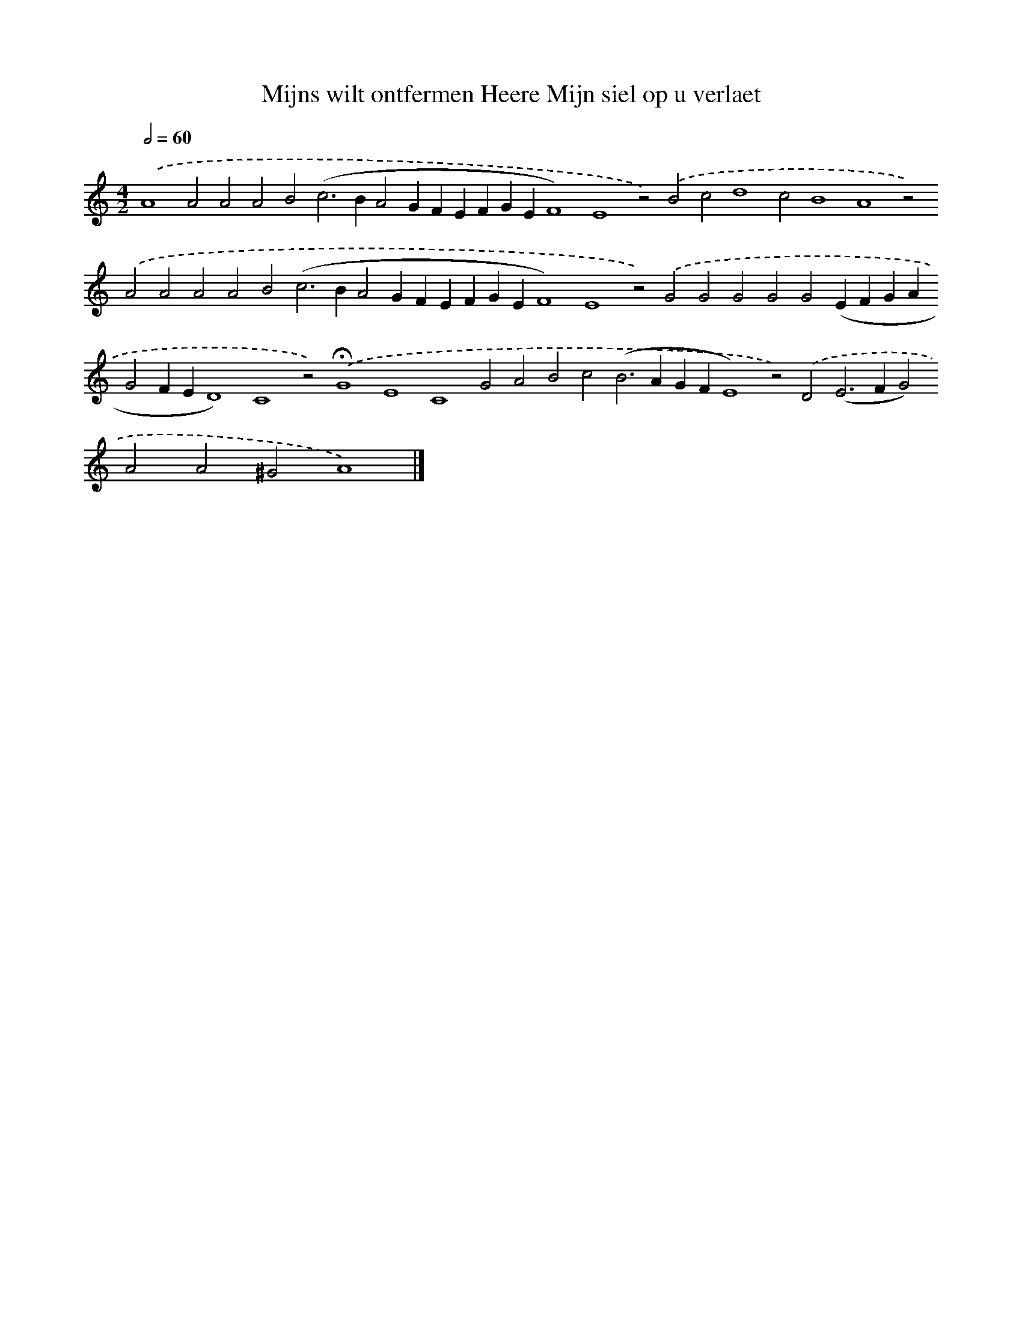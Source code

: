X: 610
T: Mijns wilt ontfermen Heere Mijn siel op u verlaet
%%abc-version 2.0
%%abcx-abcm2ps-target-version 5.9.1 (29 Sep 2008)
%%abc-creator hum2abc beta
%%abcx-conversion-date 2018/11/01 14:35:34
%%humdrum-veritas 375487820
%%humdrum-veritas-data 975644345
%%continueall 1
%%barnumbers 0
L: 1/4
M: 4/2
Q: 1/2=60
K: C clef=treble
.('A4A2A2A2B2(c2>B2A2GFEFGEF4)E4z2).('B2c2d4c2B4A4z2).('A2A2A2A2B2(c2>B2A2GFEFGEF4)E4z2).('G2G2G2G2G2(EFGAG2FED4)C4z2).('!fermata!G4E4C4G2A2B2c2(B2>A2GFE4)z2).('D2(E2>F2G2)A2A2^G2A4) |]
